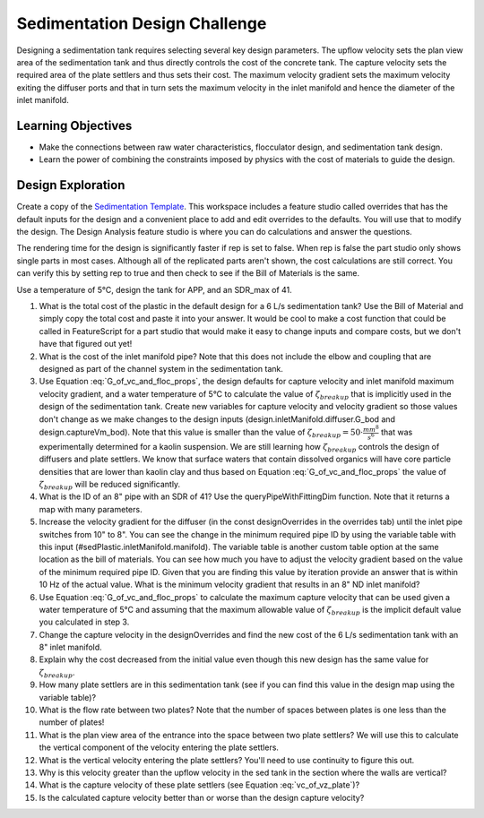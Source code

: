 .. _title_Sedimentation_Design_Challenge:

******************************
Sedimentation Design Challenge
******************************

Designing a sedimentation tank requires selecting several key design parameters. The upflow velocity sets the plan view area of the sedimentation tank and thus directly controls the cost of the concrete tank. The capture velocity sets the required area of the plate settlers and thus sets their cost. The maximum velocity gradient sets the maximum velocity exiting the diffuser ports and that in turn sets the maximum velocity in the inlet manifold and hence the diameter of the inlet manifold.

Learning Objectives
===================

* Make the connections between raw water characteristics, flocculator design, and sedimentation tank design.
* Learn the power of combining the constraints imposed by physics with the cost of materials to guide the design.

Design Exploration
==================

Create a copy of the `Sedimentation Template <https://cad.onshape.com/documents/c4c06fe11682a7c27d053171/w/aa02f5c9a6b4328cc182f0e1/e/631cfc4aba85cf4609d01ce8>`_. This workspace includes a feature studio called overrides that has the default inputs for the design and a convenient place to add and edit overrides to the defaults. You will use that to modify the design. The Design Analysis feature studio is where you can do calculations and answer the questions.

The rendering time for the design is significantly faster if rep is set to false. When rep is false the part studio only shows single parts in most cases. Although all of the replicated parts aren't shown, the cost calculations are still correct. You can verify this by setting rep to true and then check to see if the Bill of Materials is the same.

Use a temperature of 5°C, design the tank for APP, and an SDR_max of 41.

#. What is the total cost of the plastic in the default design for a 6 L/s sedimentation tank? Use the Bill of Material and simply copy the total cost and paste it into your answer. It would be cool to make a cost function that could be called in FeatureScript for a part studio that would make it easy to change inputs and compare costs, but we don't have that figured out yet!
#. What is the cost of the inlet manifold pipe? Note that this does not include the elbow and coupling that are designed as part of the channel system in the sedimentation tank.
#. Use Equation :eq:`G_of_vc_and_floc_props`, the design defaults for capture velocity and inlet manifold maximum velocity gradient, and a water temperature of 5°C to calculate the value of :math:`\zeta_{breakup}` that is implicitly used in the design of the sedimentation tank. Create new variables for capture velocity and velocity gradient so those values don't change as we make changes to the design inputs (design.inletManifold.diffuser.G_bod and design.captureVm_bod). Note that this value is smaller than the value of :math:`\zeta_{breakup} = 50 \cdot \frac{mm^8}{s^6}` that was experimentally determined for a kaolin suspension. We are still learning how :math:`\zeta_{breakup}` controls the design of diffusers and plate settlers. We know that surface waters that contain dissolved organics will have core particle densities that are lower than kaolin clay and thus based on Equation :eq:`G_of_vc_and_floc_props` the value of :math:`\zeta_{breakup}` will be reduced significantly.
#. What is the ID of an 8" pipe with an SDR of 41? Use the queryPipeWithFittingDim function. Note that it returns a map with many parameters.
#. Increase the velocity gradient for the diffuser (in the const designOverrides in the overrides tab) until the inlet pipe switches from 10" to 8". You can see the change in the minimum required pipe ID by using the variable table with this input (#sedPlastic.inletManifold.manifold). The variable table is another custom table option at the same location as the bill of materials. You can see how much you have to adjust the velocity gradient based on the value of the minimum required pipe ID. Given that you are finding this value by iteration provide an answer that is within 10 Hz of the actual value. What is the minimum velocity gradient that results in an 8" ND inlet manifold?
#. Use Equation :eq:`G_of_vc_and_floc_props` to calculate the maximum capture velocity that can be used given a water temperature of 5°C and assuming that the maximum allowable value of :math:`\zeta_{breakup}` is the implicit default value you calculated in step 3.
#. Change the capture velocity in the designOverrides and find the new cost of the 6 L/s sedimentation tank with an 8" inlet manifold.
#. Explain why the cost decreased from the initial value even though this new design has the same value for  :math:`\zeta_{breakup}`.
#. How many plate settlers are in this sedimentation tank (see if you can find this value in the design map using the variable table)?
#. What is the flow rate between two plates? Note that the number of spaces between plates is one less than the number of plates!
#. What is the plan view area of the entrance into the space between two plate settlers? We will use this to calculate the vertical component of the velocity entering the plate settlers.
#. What is the vertical velocity entering the plate settlers? You'll need to use continuity to figure this out.
#. Why is this velocity greater than the upflow velocity in the sed tank in the section where the walls are vertical?
#. What is the capture velocity of these plate settlers (see Equation :eq:`vc_of_vz_plate`)?
#. Is the calculated capture velocity better than or worse than the design capture velocity?
